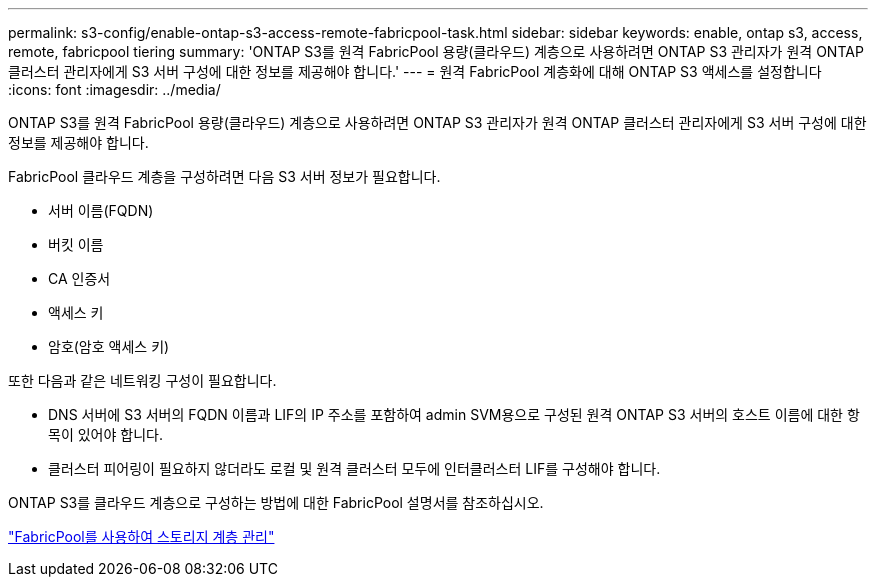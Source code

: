 ---
permalink: s3-config/enable-ontap-s3-access-remote-fabricpool-task.html 
sidebar: sidebar 
keywords: enable, ontap s3, access, remote, fabricpool tiering 
summary: 'ONTAP S3를 원격 FabricPool 용량(클라우드) 계층으로 사용하려면 ONTAP S3 관리자가 원격 ONTAP 클러스터 관리자에게 S3 서버 구성에 대한 정보를 제공해야 합니다.' 
---
= 원격 FabricPool 계층화에 대해 ONTAP S3 액세스를 설정합니다
:icons: font
:imagesdir: ../media/


[role="lead"]
ONTAP S3를 원격 FabricPool 용량(클라우드) 계층으로 사용하려면 ONTAP S3 관리자가 원격 ONTAP 클러스터 관리자에게 S3 서버 구성에 대한 정보를 제공해야 합니다.

FabricPool 클라우드 계층을 구성하려면 다음 S3 서버 정보가 필요합니다.

* 서버 이름(FQDN)
* 버킷 이름
* CA 인증서
* 액세스 키
* 암호(암호 액세스 키)


또한 다음과 같은 네트워킹 구성이 필요합니다.

* DNS 서버에 S3 서버의 FQDN 이름과 LIF의 IP 주소를 포함하여 admin SVM용으로 구성된 원격 ONTAP S3 서버의 호스트 이름에 대한 항목이 있어야 합니다.
* 클러스터 피어링이 필요하지 않더라도 로컬 및 원격 클러스터 모두에 인터클러스터 LIF를 구성해야 합니다.


ONTAP S3를 클라우드 계층으로 구성하는 방법에 대한 FabricPool 설명서를 참조하십시오.

link:../fabricpool/index.html["FabricPool를 사용하여 스토리지 계층 관리"]

